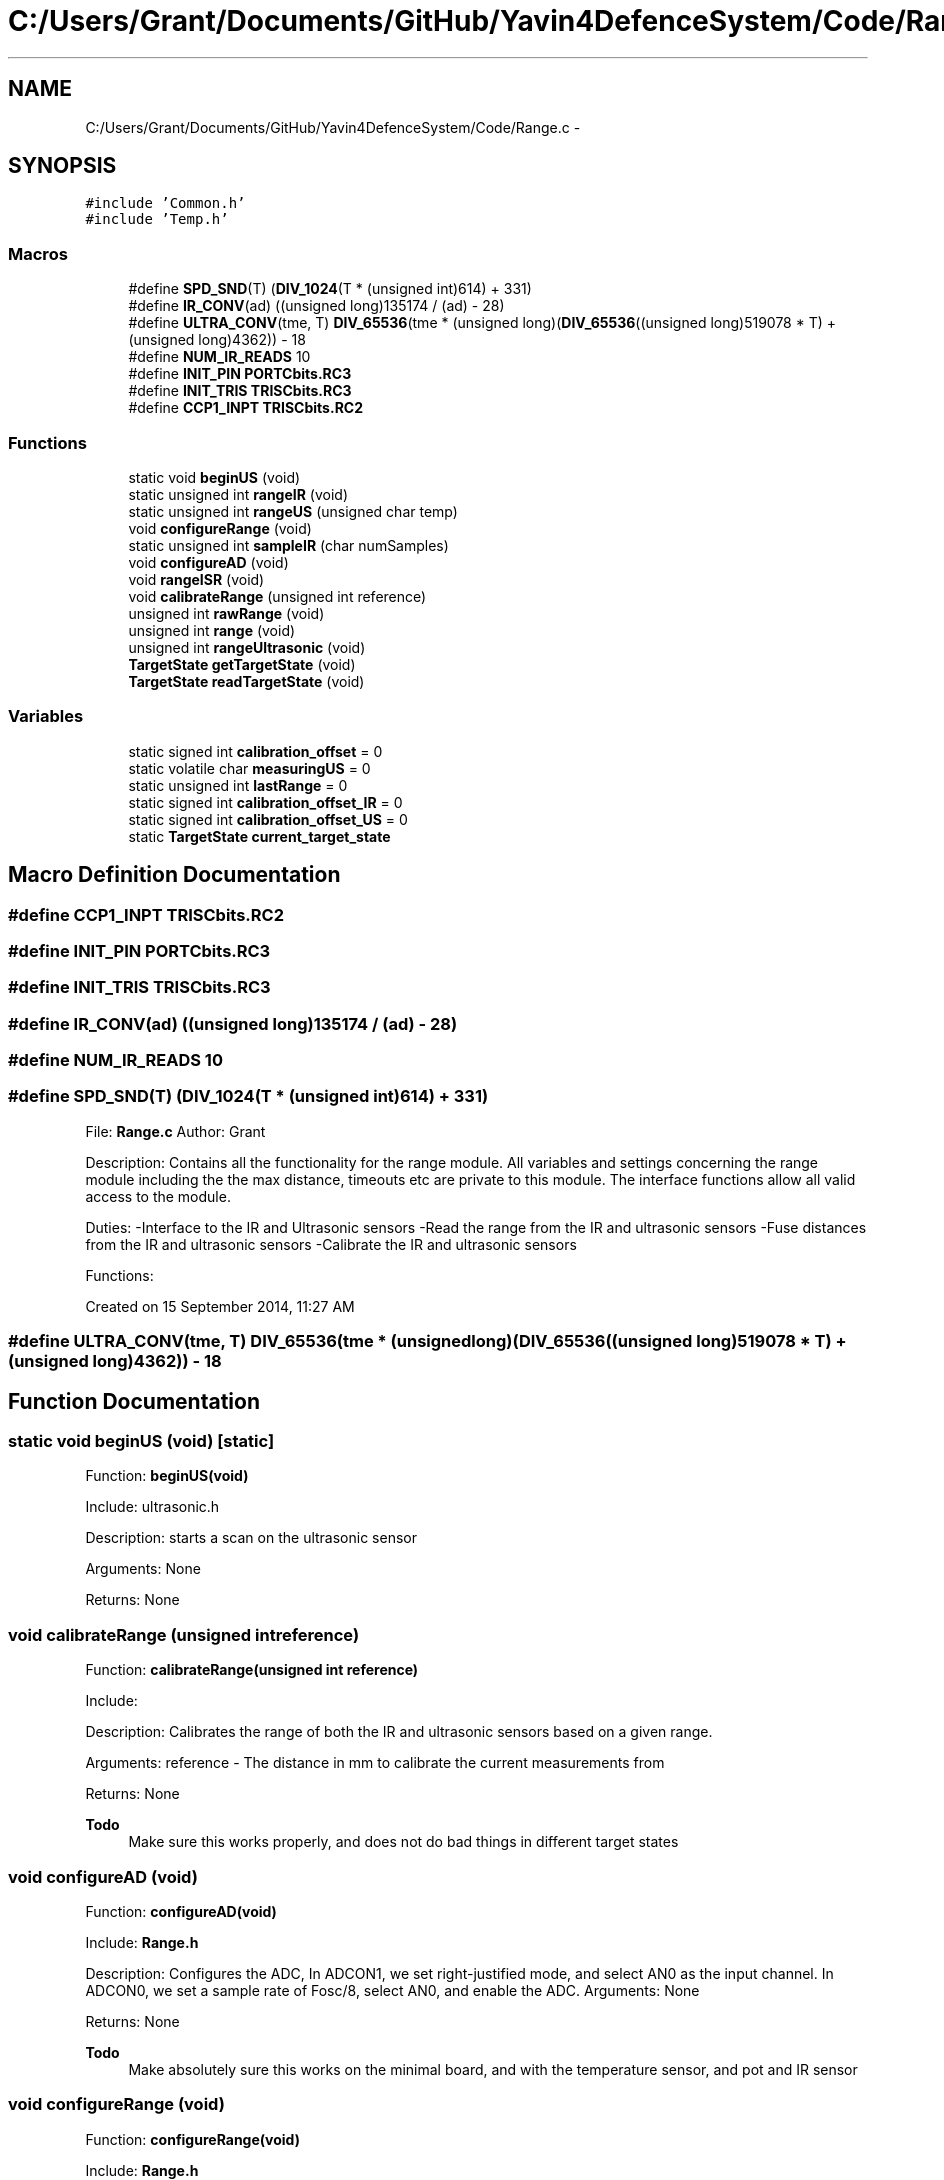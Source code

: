 .TH "C:/Users/Grant/Documents/GitHub/Yavin4DefenceSystem/Code/Range.c" 3 "Wed Oct 22 2014" "Version V1.1" "Yavin IV Death Star Tracker" \" -*- nroff -*-
.ad l
.nh
.SH NAME
C:/Users/Grant/Documents/GitHub/Yavin4DefenceSystem/Code/Range.c \- 
.SH SYNOPSIS
.br
.PP
\fC#include 'Common\&.h'\fP
.br
\fC#include 'Temp\&.h'\fP
.br

.SS "Macros"

.in +1c
.ti -1c
.RI "#define \fBSPD_SND\fP(T)   (\fBDIV_1024\fP(T * (unsigned int)614) + 331)"
.br
.ti -1c
.RI "#define \fBIR_CONV\fP(ad)   ((unsigned long)135174 / (ad) - 28)"
.br
.ti -1c
.RI "#define \fBULTRA_CONV\fP(tme, T)   \fBDIV_65536\fP(tme * (unsigned long)(\fBDIV_65536\fP((unsigned long)519078 * T) + (unsigned long)4362)) - 18"
.br
.ti -1c
.RI "#define \fBNUM_IR_READS\fP   10"
.br
.ti -1c
.RI "#define \fBINIT_PIN\fP   \fBPORTCbits\&.RC3\fP"
.br
.ti -1c
.RI "#define \fBINIT_TRIS\fP   \fBTRISCbits\&.RC3\fP"
.br
.ti -1c
.RI "#define \fBCCP1_INPT\fP   \fBTRISCbits\&.RC2\fP"
.br
.in -1c
.SS "Functions"

.in +1c
.ti -1c
.RI "static void \fBbeginUS\fP (void)"
.br
.ti -1c
.RI "static unsigned int \fBrangeIR\fP (void)"
.br
.ti -1c
.RI "static unsigned int \fBrangeUS\fP (unsigned char temp)"
.br
.ti -1c
.RI "void \fBconfigureRange\fP (void)"
.br
.ti -1c
.RI "static unsigned int \fBsampleIR\fP (char numSamples)"
.br
.ti -1c
.RI "void \fBconfigureAD\fP (void)"
.br
.ti -1c
.RI "void \fBrangeISR\fP (void)"
.br
.ti -1c
.RI "void \fBcalibrateRange\fP (unsigned int reference)"
.br
.ti -1c
.RI "unsigned int \fBrawRange\fP (void)"
.br
.ti -1c
.RI "unsigned int \fBrange\fP (void)"
.br
.ti -1c
.RI "unsigned int \fBrangeUltrasonic\fP (void)"
.br
.ti -1c
.RI "\fBTargetState\fP \fBgetTargetState\fP (void)"
.br
.ti -1c
.RI "\fBTargetState\fP \fBreadTargetState\fP (void)"
.br
.in -1c
.SS "Variables"

.in +1c
.ti -1c
.RI "static signed int \fBcalibration_offset\fP = 0"
.br
.ti -1c
.RI "static volatile char \fBmeasuringUS\fP = 0"
.br
.ti -1c
.RI "static unsigned int \fBlastRange\fP = 0"
.br
.ti -1c
.RI "static signed int \fBcalibration_offset_IR\fP = 0"
.br
.ti -1c
.RI "static signed int \fBcalibration_offset_US\fP = 0"
.br
.ti -1c
.RI "static \fBTargetState\fP \fBcurrent_target_state\fP"
.br
.in -1c
.SH "Macro Definition Documentation"
.PP 
.SS "#define CCP1_INPT   \fBTRISCbits\&.RC2\fP"

.SS "#define INIT_PIN   \fBPORTCbits\&.RC3\fP"

.SS "#define INIT_TRIS   \fBTRISCbits\&.RC3\fP"

.SS "#define IR_CONV(ad)   ((unsigned long)135174 / (ad) - 28)"

.SS "#define NUM_IR_READS   10"

.SS "#define SPD_SND(T)   (\fBDIV_1024\fP(T * (unsigned int)614) + 331)"

.PP
 File: \fBRange\&.c\fP Author: Grant
.PP
Description: Contains all the functionality for the range module\&. All variables and settings concerning the range module including the the max distance, timeouts etc are private to this module\&. The interface functions allow all valid access to the module\&.
.PP
Duties: -Interface to the IR and Ultrasonic sensors -Read the range from the IR and ultrasonic sensors -Fuse distances from the IR and ultrasonic sensors -Calibrate the IR and ultrasonic sensors
.PP
Functions:
.PP
Created on 15 September 2014, 11:27 AM 
.SS "#define ULTRA_CONV(tme, T)   \fBDIV_65536\fP(tme * (unsigned long)(\fBDIV_65536\fP((unsigned long)519078 * T) + (unsigned long)4362)) - 18"

.SH "Function Documentation"
.PP 
.SS "static void beginUS (void)\fC [static]\fP"

.PP
 Function: \fBbeginUS(void)\fP
.PP
Include: ultrasonic\&.h
.PP
Description: starts a scan on the ultrasonic sensor
.PP
Arguments: None
.PP
Returns: None 
.SS "void calibrateRange (unsigned intreference)"

.PP
 Function: \fBcalibrateRange(unsigned int reference)\fP
.PP
Include:
.PP
Description: Calibrates the range of both the IR and ultrasonic sensors based on a given range\&.
.PP
Arguments: reference - The distance in mm to calibrate the current measurements from
.PP
Returns: None
.PP
\fBTodo\fP
.RS 4
Make sure this works properly, and does not do bad things in different target states 
.RE
.PP

.SS "void configureAD (void)"

.PP
 Function: \fBconfigureAD(void)\fP
.PP
Include: \fBRange\&.h\fP
.PP
Description: Configures the ADC, In ADCON1, we set right-justified mode, and select AN0 as the input channel\&. In ADCON0, we set a sample rate of Fosc/8, select AN0, and enable the ADC\&. Arguments: None
.PP
Returns: None
.PP
\fBTodo\fP
.RS 4
Make absolutely sure this works on the minimal board, and with the temperature sensor, and pot and IR sensor 
.RE
.PP

.SS "void configureRange (void)"

.PP
 Function: \fBconfigureRange(void)\fP
.PP
Include: \fBRange\&.h\fP
.PP
Description: Configures the Range module
.PP
Arguments: None
.PP
Returns: None 
.SS "\fBTargetState\fP getTargetState (void)"

.PP
 Function: \fBgetTargetState(void)\fP
.PP
Include: \fBRange\&.h\fP
.PP
Description: Returns the target state from the last range reading\&. E\&.g\&. Good track, or direction not quite correct as US returned, but IR didn't and was within IR range etc\&.
.PP
Arguments: None
.PP
Returns: the target state 
.SS "unsigned int range (void)"

.PP
 Function: \fBrange(void)\fP
.PP
Include: \fBRange\&.h\fP
.PP
Description: Uses the IR and Ultrasonic sensors to find the range
.PP
Arguments: None
.PP
Returns: fused range as an unsigned int
.PP
\fBTodo\fP
.RS 4
Implement the sampling rate somehow 
.RE
.PP

.SS "unsigned int rangeIR (void)\fC [static]\fP"

.PP
 Function: \fBrangeIR(void)\fP
.PP
Include:
.PP
Description: Reads the range from the IR Sensor
.PP
Arguments: None
.PP
Returns: Range (in mm) as an unsigned int\&.
.PP
Remark: Returns 0 if there is no target found
.PP
\fBTodo\fP
.RS 4
Double check calibration and accuracy 
.PP
Make sure the calibration is the same every time, and does not change appreciably 
.RE
.PP

.SS "void rangeISR (void)"

.PP
 Function: \fBrangeISR(void)\fP
.PP
Include: ultrasonic\&.h
.PP
Description: Called when an range related interrupt is fired, acts as the service routine for the rangefinding module\&.
.PP
Arguments: None
.PP
Returns: None 
.SS "unsigned int rangeUltrasonic (void)"

.PP
 Function: \fBrangeUltrasonic(void)\fP
.PP
Include:
.PP
Description: performs an ultrasonic range reading\&. Pins:
.PP
Arguments: None
.PP
Returns: the average of the samples
.PP
todo remove this function? 
.SS "static unsigned int rangeUS (unsigned chartemp)\fC [static]\fP"

.PP
 Function: \fBrangeUS(unsigned char temp)\fP
.PP
Include: ultrasonic\&.h
.PP
Description: Returns the result of the ultrasonic read (zero if no target found)\&. Will poll until measurement is complete\&.
.PP
Arguments: tempx2 - 2x the temperature in deg Celsius
.PP
Returns: Distance in mm (unsigned int)
.PP
\fBTodo\fP
.RS 4
Include temperature read (or get temperature) in Ultrasonic reading 
.PP
Double check the calibration and accuracy 
.RE
.PP

.SS "unsigned int rawRange (void)"

.PP
 Function: \fBrawRange(void)\fP
.PP
Include: \fBRange\&.h\fP
.PP
Description: Returns uncalibrated range without the calibration offset
.PP
Arguments: None
.PP
Returns: distance (in mm) as an unsigned int 
.SS "\fBTargetState\fP readTargetState (void)"

.PP
 Function: \fBreadTargetState(void)\fP
.PP
Include: \fBRange\&.h\fP
.PP
Description: Does the same thing as getTargetState, but actually performs a \fBrange()\fP read
.PP
Arguments: None
.PP
Returns: the target state 
.SS "static unsigned int sampleIR (charnumSamples)\fC [static]\fP"

.PP
 Function: sampleIR(void)
.PP
Include:
.PP
Description: takes numSamples samples of the IR sensor and returns the average
.PP
Arguments: None
.PP
Returns: the average of the samples
.PP
\fBTodo\fP
.RS 4
implement the sample rate somehow 
.RE
.PP

.SH "Variable Documentation"
.PP 
.SS "signed int calibration_offset = 0\fC [static]\fP"

.SS "signed int calibration_offset_IR = 0\fC [static]\fP"

.SS "signed int calibration_offset_US = 0\fC [static]\fP"

.SS "\fBTargetState\fP current_target_state\fC [static]\fP"

.SS "unsigned int lastRange = 0\fC [static]\fP"

.SS "volatile char measuringUS = 0\fC [static]\fP"

.SH "Author"
.PP 
Generated automatically by Doxygen for Yavin IV Death Star Tracker from the source code\&.
